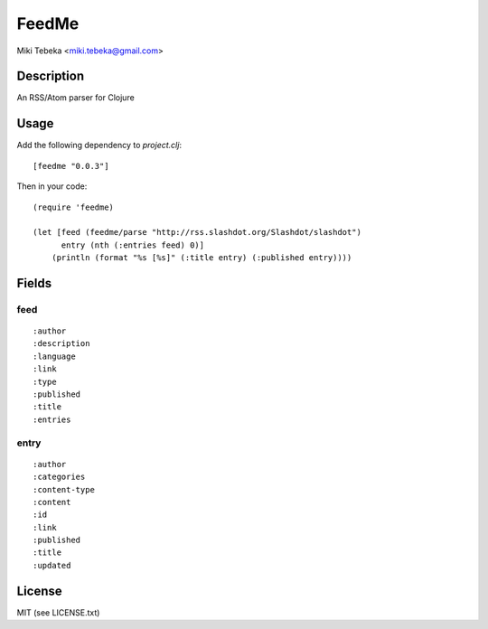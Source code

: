 ======
FeedMe
======
Miki Tebeka <miki.tebeka@gmail.com>

Description
===========

An RSS/Atom parser for Clojure

Usage
=====
Add the following dependency to `project.clj`::
    
    [feedme "0.0.3"]

Then in your code::

    (require 'feedme)
    
    (let [feed (feedme/parse "http://rss.slashdot.org/Slashdot/slashdot")
          entry (nth (:entries feed) 0)]
        (println (format "%s [%s]" (:title entry) (:published entry))))

Fields
======

feed
----
:: 

    :author
    :description
    :language
    :link
    :type
    :published
    :title
    :entries

entry
-----
:: 

    :author
    :categories
    :content-type
    :content
    :id
    :link
    :published
    :title
    :updated


License
=======
MIT (see LICENSE.txt)
